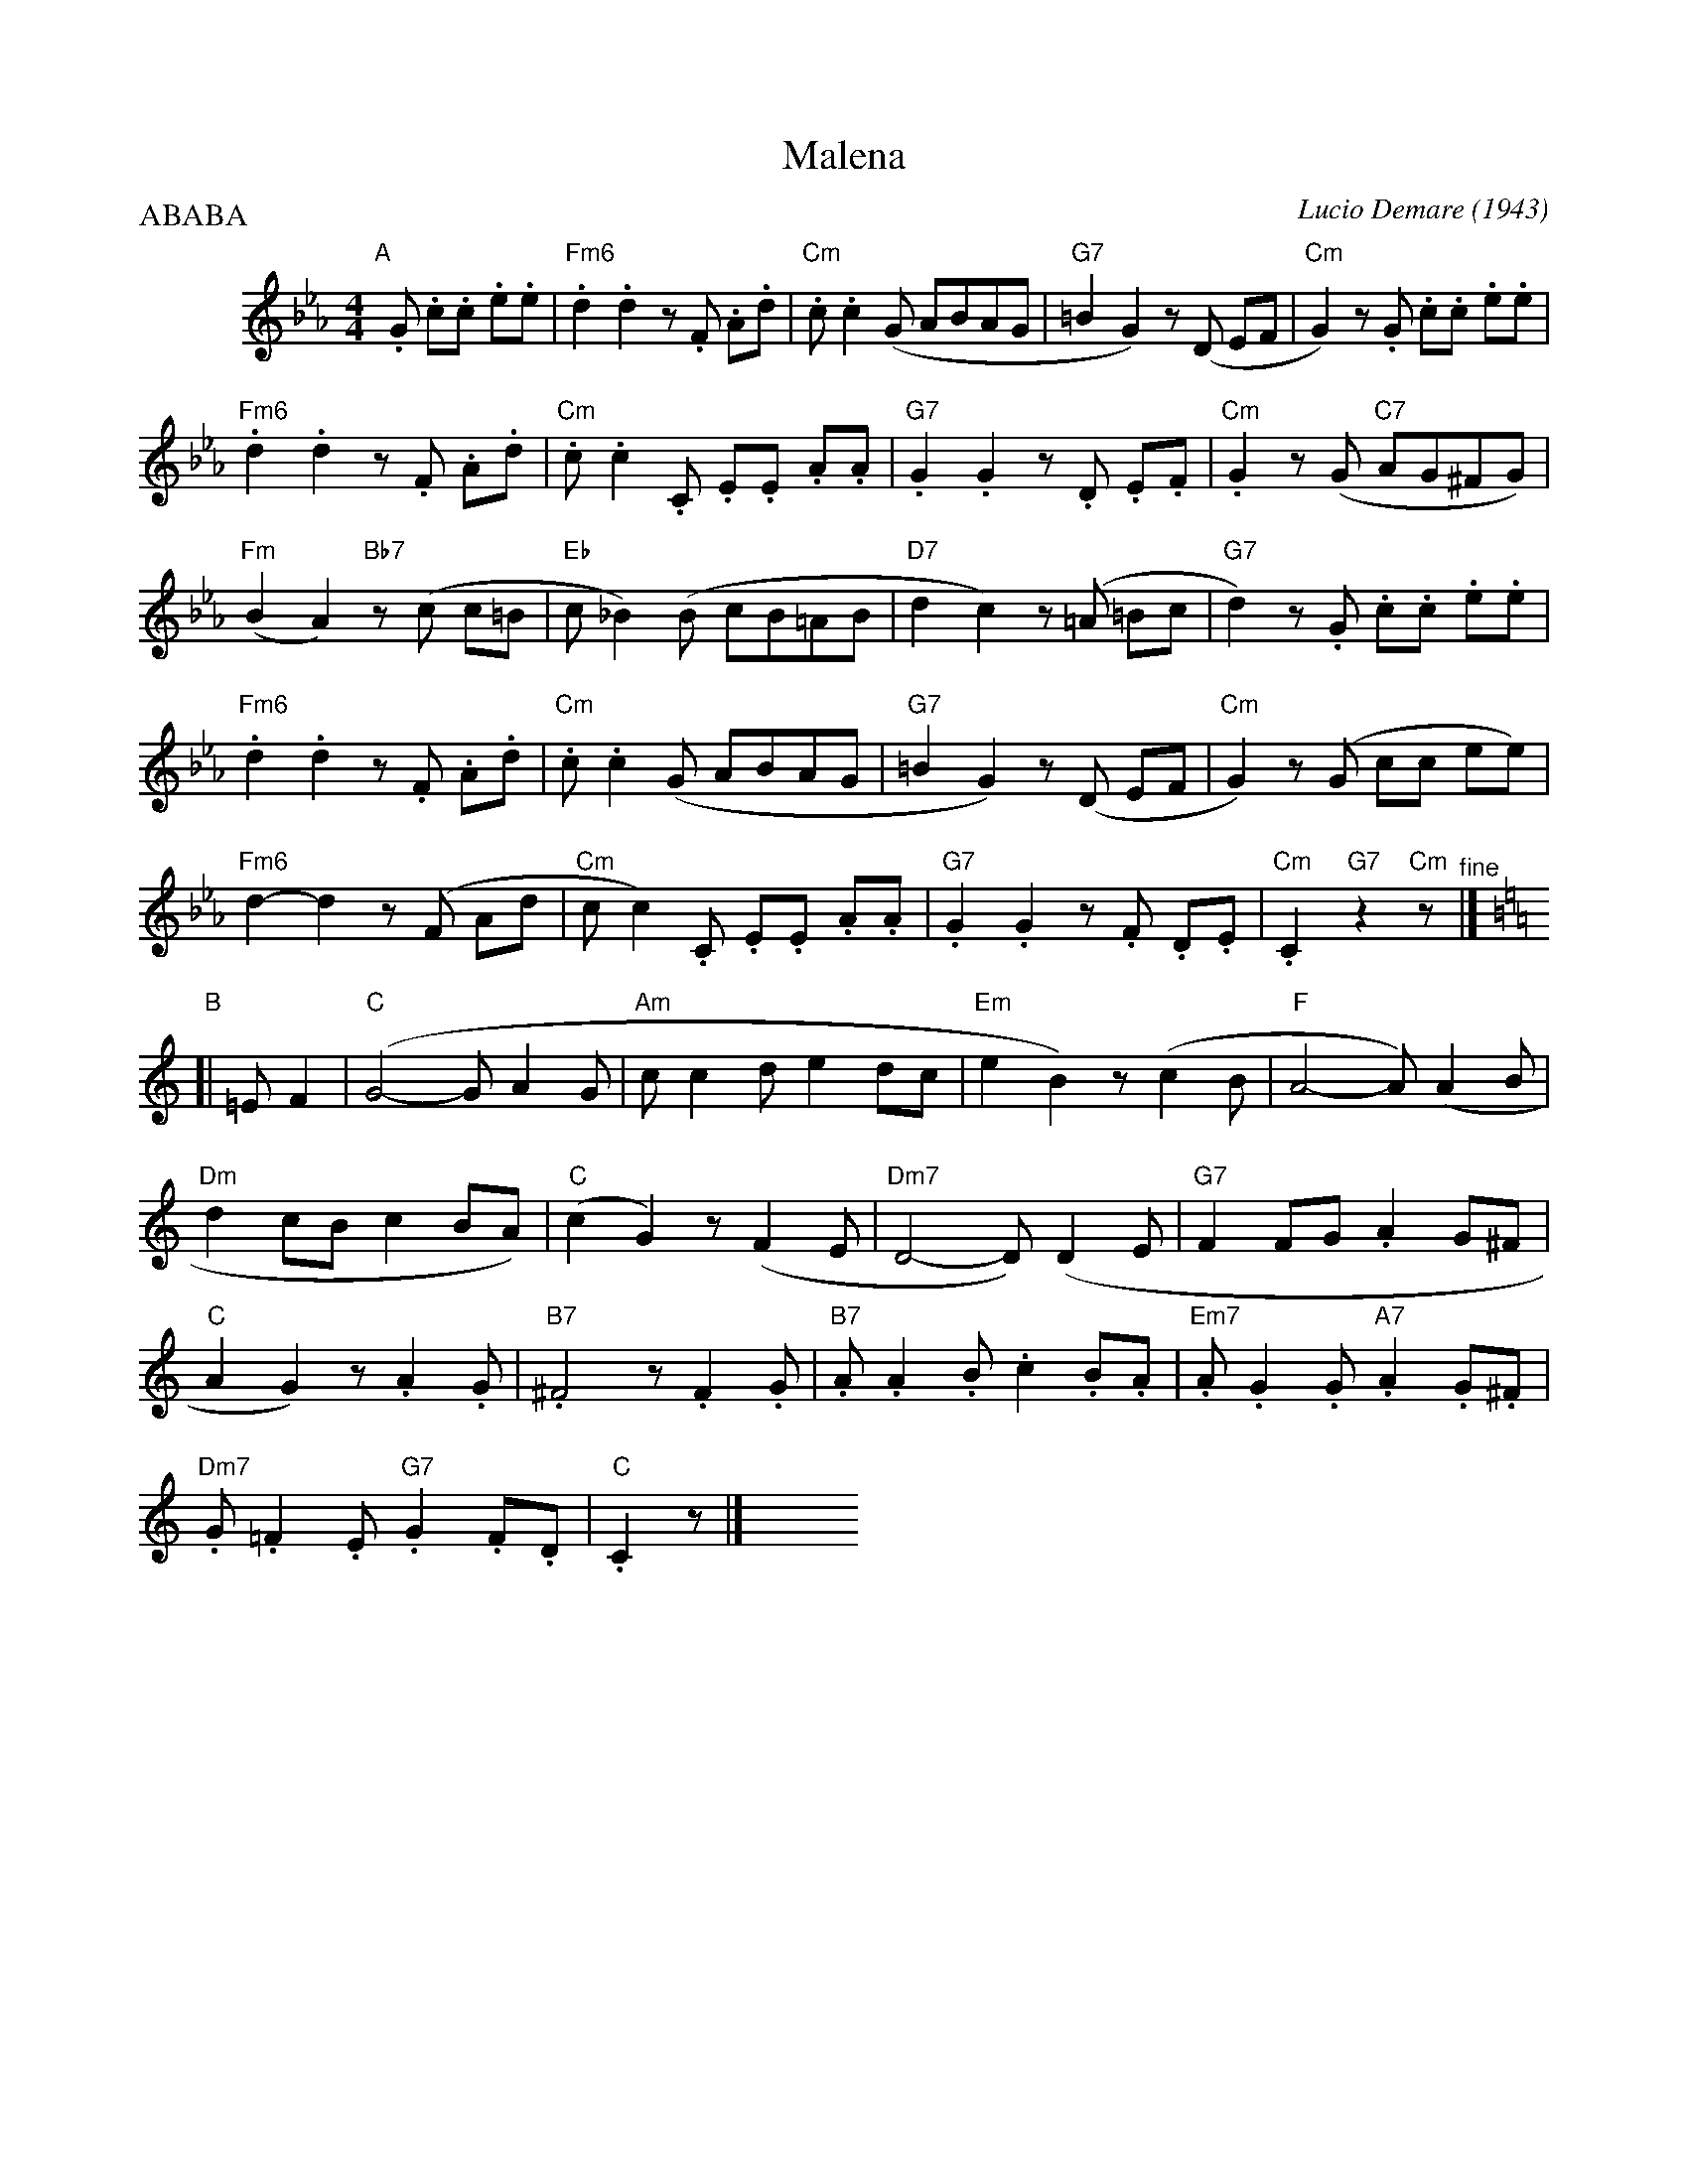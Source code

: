 
X: 1
T: Malena
C: Lucio Demare (1943)
R: tango
M: 4/4
L: 1/8
P: ABABA
K: Cm
%%indent 50
"A"[|]\
.G .c.c .e.e |\
"Fm6".d2 .d2 z.F .A.d | "Cm".c .c2 (G ABAG |\
"G7"=B2 G2) z(D EF | "Cm"G2) z.G .c.c .e.e |
%
"Fm6".d2 .d2 z.F .A.d | "Cm".c .c2 .C .E.E .A.A |\
"G7".G2 .G2 z.D .E.F | "Cm".G2 z(G "C7"AG^FG) |
%
"Fm"(B2 A2) "Bb7"z(c c=B | "Eb"c _B2) (B cB=AB |\
"D7"d2 c2) z(=A =Bc | "G7"d2) z.G .c.c .e.e |
%
"Fm6".d2 .d2 z.F .A.d | "Cm".c .c2 (G ABAG |\
"G7"=B2 G2) z(D EF | "Cm"G2) z(G cc ee) |
%
"Fm6"d2- d2 z(F Ad | "Cm"c c2) .C .E.E .A.A |\
"G7".G2 .G2 z.F .D.E | "Cm".C2 "G7"z2 "Cm"z "^fine"|] [K:=B=e=A]
K: C
"B"[| =E F2 |\
"C"(G4- G A2 G | "Am"c c2 d e2 dc |\
"Em"e2 B2) z(c2 B | "F"A4- A) (A2 B |
%
"Dm"d2 cB c2 BA) | "C"(c2 G2) z(F2 E |\
"Dm7"D4- D) (D2 E | "G7"F2 FG .A2 G^F |
%
"C"A2 G2) z .A2 .G | "B7".^F4 z .F2 .G |\
"B7".A .A2 .B .c2 .B.A | "Em7".A .G2 .G "A7".A2 .G.^F |
"Dm7".G .=F2 .E "G7".G2 .F.D | "C".C2 z |] y8 y8 y8 y8 y8 y8

%%z.G .c.c ._ee ||
%%%
%%"A2"[| [K:Cm]\
%%"Fm6".d2 .d2 z.F .A.d | "Cm".c .c2 (G AB AG |\
%%"G7"=B2 G2) z(D EF | "Cm"G2) z.G .c.c .e.e |\
%%"Fm6".d2 .d2 z.F .A.d | "Cm".c .c2 .C .E.E .A.A |
%%%
%%"G7".G2 .G2 z.D .E.F | "Cm".G2 z(G "C7"AG^FG |\
%%"Fm"B2 A2) "Bb7"z(c c=B | "Eb"c _B2) (B cB =AB |\
%%"D7"d2 c2) z(=A =Bc | "G7"d2) z.G .c.c .e.e |
%%%
%%"Fm6" .d2 .d2 z.F .A.d | "Cm".c .c2 (G AB AG |\
%%"G7"=B2 G2) z(D EF | "Cm"G2) z(G cc ee |\
%%"Fm6"d2- d2) z(F Ad | "Cm"c c2) .C .E.E .A.A |
%%%
%%"G7".G2 .G2 z.F .D.E | "Cm".C2 "G7"z2 "Cm"z=E F2 "B2"|]| [K:=B=e=A][K:C]\
%%"C"(G4- G A2 G | "Am"c c2 d e2 dc |\
%%"Em"e2 B2) z(c2 B | "F"A4- A) (A2 B |
%%%
%%"Dm"d2 cB c2 BA) | "C"(c2 G2) z(F2 E |\
%%"Dm7"D4- D) (D2 E | "G"F2 FG .A2 G^F |\
%%"C"A2 G2) z.A2 .G | "B7" .F4 z .F2 .G |
%%%
%%"B7".A .A2 .B .c2 .B.A | "Em7" .A .G2 .G "A7".A2 .G.^F |\
%%"Dm7".G .=F2 .E "G7"G2 .F.D | "C".C2 z.G .c.c ._e.e "A3"|]| [K:Cm] \
%%"Fm6".d2 .d2 z.F .A.d | "Cm".c .c2 (G AB AG |
%%%
%%"G7"=B2 G2) z(D EF | "Cm"G2) z.G .c.c .e.e |\
%%"Fm6".d2 .d2 z.F .A.d | "Cm".c .c2 .C .E.E .A.A |\
%%"G7".G2 .G2 z.D .E.F | "Cm".G2 z(G "C7"AG ^FG) |
%%%
%%"Fm"(B2 A2) "Bb7"z(c c=B | "Eb"c _B2) (B cB =AB |\
%%"D7"d2 c2) z(=A =Bc | "G7"d2) z.G .c.c .e.e |\
%%"Fm6" .d2 .d2 z.F .A.d | "Cm".c .c2 (G AB AG |
%%%
%%"G7"=B2 G2) z(D EF | "Cm"G2) z(G cc ee |\
%%"Fm6"d2- d2) z(F Ad | "Cm"c c2) .C .E.E .A.A |\
%%"G7".G2 .G2 z.F .D.E | "Cm".C2 "G7"z2 "Cm"z2 z2 |]
%%
